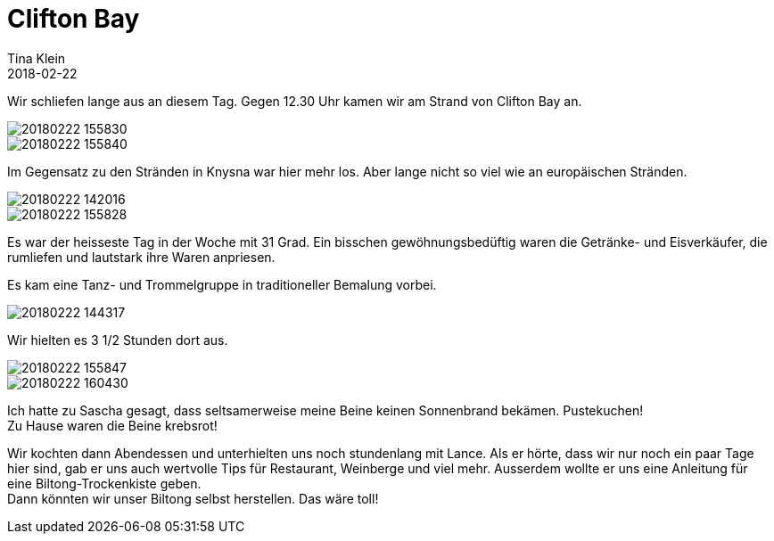 = Clifton Bay
Tina Klein
2018-02-22
:jbake-type: post
:jbake-status: published
:jbake-tags: blog, asciidoc
:idprefix:

Wir schliefen lange aus an diesem Tag. Gegen 12.30 Uhr kamen wir am Strand von Clifton Bay an.

image::20180222_155830.jpg[]
image::20180222_155840.jpg[]

Im Gegensatz zu den Stränden in Knysna war hier mehr los. Aber lange nicht so viel wie an europäischen
Stränden.

image::20180222_142016.jpg[]
image::20180222_155828.jpg[]

Es war der heisseste Tag in der Woche mit 31 Grad. Ein bisschen gewöhnungsbedüftig waren die Getränke- und
Eisverkäufer, die rumliefen und lautstark ihre Waren anpriesen.

Es kam eine Tanz- und Trommelgruppe in traditioneller Bemalung vorbei.

image::20180222_144317.jpg[]

Wir hielten es 3 1/2 Stunden dort aus.

image::20180222_155847.jpg[]
image::20180222_160430.jpg[]

Ich hatte zu Sascha gesagt, dass seltsamerweise meine Beine keinen Sonnenbrand bekämen. Pustekuchen! +
Zu Hause waren die Beine krebsrot!

Wir kochten dann Abendessen und unterhielten uns noch stundenlang mit Lance. Als er hörte, dass wir nur
noch ein paar Tage hier sind, gab er uns auch wertvolle Tips für Restaurant, Weinberge und viel mehr.
Ausserdem wollte er uns eine Anleitung für eine Biltong-Trockenkiste geben. +
Dann könnten wir unser Biltong selbst herstellen. Das wäre toll!